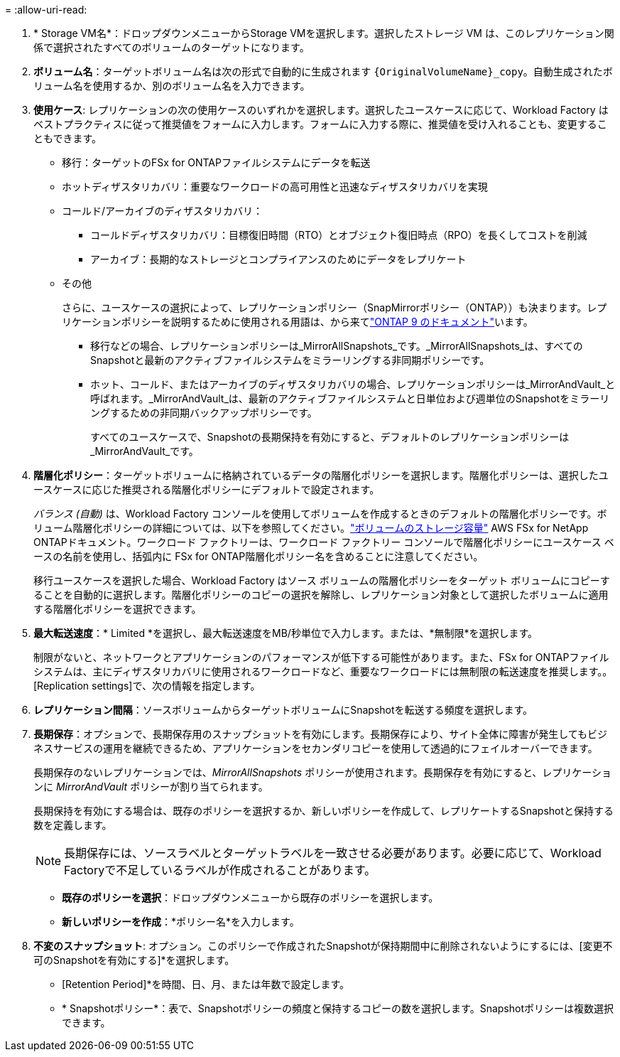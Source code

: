 = 
:allow-uri-read: 


. * Storage VM名*：ドロップダウンメニューからStorage VMを選択します。選択したストレージ VM は、このレプリケーション関係で選択されたすべてのボリュームのターゲットになります。
. *ボリューム名*：ターゲットボリューム名は次の形式で自動的に生成されます `{OriginalVolumeName}_copy`。自動生成されたボリューム名を使用するか、別のボリューム名を入力できます。
. *使用ケース*: レプリケーションの次の使用ケースのいずれかを選択します。選択したユースケースに応じて、Workload Factory はベストプラクティスに従って推奨値をフォームに入力します。フォームに入力する際に、推奨値を受け入れることも、変更することもできます。
+
** 移行：ターゲットのFSx for ONTAPファイルシステムにデータを転送
** ホットディザスタリカバリ：重要なワークロードの高可用性と迅速なディザスタリカバリを実現
** コールド/アーカイブのディザスタリカバリ：
+
*** コールドディザスタリカバリ：目標復旧時間（RTO）とオブジェクト復旧時点（RPO）を長くしてコストを削減
*** アーカイブ：長期的なストレージとコンプライアンスのためにデータをレプリケート


** その他
+
さらに、ユースケースの選択によって、レプリケーションポリシー（SnapMirrorポリシー（ONTAP））も決まります。レプリケーションポリシーを説明するために使用される用語は、から来てlink:https://docs.netapp.com/us-en/ontap/data-protection/default-protection-policies-concept.html["ONTAP 9 のドキュメント"^]います。

+
*** 移行などの場合、レプリケーションポリシーは_MirrorAllSnapshots_です。_MirrorAllSnapshots_は、すべてのSnapshotと最新のアクティブファイルシステムをミラーリングする非同期ポリシーです。
*** ホット、コールド、またはアーカイブのディザスタリカバリの場合、レプリケーションポリシーは_MirrorAndVault_と呼ばれます。_MirrorAndVault_は、最新のアクティブファイルシステムと日単位および週単位のSnapshotをミラーリングするための非同期バックアップポリシーです。
+
すべてのユースケースで、Snapshotの長期保持を有効にすると、デフォルトのレプリケーションポリシーは_MirrorAndVault_です。





. *階層化ポリシー*：ターゲットボリュームに格納されているデータの階層化ポリシーを選択します。階層化ポリシーは、選択したユースケースに応じた推奨される階層化ポリシーにデフォルトで設定されます。
+
_バランス (自動)_ は、Workload Factory コンソールを使用してボリュームを作成するときのデフォルトの階層化ポリシーです。ボリューム階層化ポリシーの詳細については、以下を参照してください。link:https://docs.aws.amazon.com/fsx/latest/ONTAPGuide/volume-storage-capacity.html#data-tiering-policy["ボリュームのストレージ容量"^] AWS FSx for NetApp ONTAPドキュメント。ワークロード ファクトリーは、ワークロード ファクトリー コンソールで階層化ポリシーにユースケース ベースの名前を使用し、括弧内に FSx for ONTAP階層化ポリシー名を含めることに注意してください。

+
移行ユースケースを選択した場合、Workload Factory はソース ボリュームの階層化ポリシーをターゲット ボリュームにコピーすることを自動的に選択します。階層化ポリシーのコピーの選択を解除し、レプリケーション対象として選択したボリュームに適用する階層化ポリシーを選択できます。

. *最大転送速度*：* Limited *を選択し、最大転送速度をMB/秒単位で入力します。または、*無制限*を選択します。
+
制限がないと、ネットワークとアプリケーションのパフォーマンスが低下する可能性があります。また、FSx for ONTAPファイルシステムは、主にディザスタリカバリに使用されるワークロードなど、重要なワークロードには無制限の転送速度を推奨します。。[Replication settings]で、次の情報を指定します。

. *レプリケーション間隔*：ソースボリュームからターゲットボリュームにSnapshotを転送する頻度を選択します。
. *長期保存*：オプションで、長期保存用のスナップショットを有効にします。長期保存により、サイト全体に障害が発生してもビジネスサービスの運用を継続できるため、アプリケーションをセカンダリコピーを使用して透過的にフェイルオーバーできます。
+
長期保存のないレプリケーションでは、_MirrorAllSnapshots_ ポリシーが使用されます。長期保存を有効にすると、レプリケーションに _MirrorAndVault_ ポリシーが割り当てられます。

+
長期保持を有効にする場合は、既存のポリシーを選択するか、新しいポリシーを作成して、レプリケートするSnapshotと保持する数を定義します。

+

NOTE: 長期保存には、ソースラベルとターゲットラベルを一致させる必要があります。必要に応じて、Workload Factoryで不足しているラベルが作成されることがあります。

+
** *既存のポリシーを選択*：ドロップダウンメニューから既存のポリシーを選択します。
** *新しいポリシーを作成*：*ポリシー名*を入力します。


. *不変のスナップショット*: オプション。このポリシーで作成されたSnapshotが保持期間中に削除されないようにするには、[変更不可のSnapshotを有効にする]*を選択します。
+
** [Retention Period]*を時間、日、月、または年数で設定します。
** * Snapshotポリシー*：表で、Snapshotポリシーの頻度と保持するコピーの数を選択します。Snapshotポリシーは複数選択できます。



